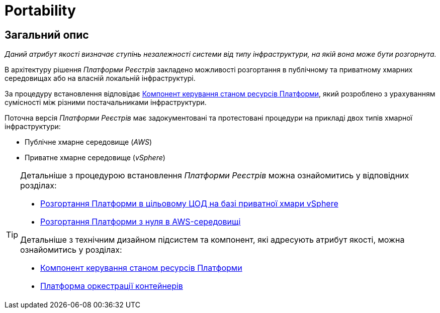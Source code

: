 = Portability

== Загальний опис

_Даний атрибут якості визначає ступінь незалежності системи від типу інфраструктури, на якій вона може бути розгорнута._

В архітектуру рішення _Платформи Реєстрів_ закладено можливості розгортання в публічному та приватному хмарних середовищах або на власній локальній інфраструктурі.

За процедуру встановлення відповідає xref:architecture/platform-installer/overview.adoc[Компонент керування станом ресурсів Платформи], який розроблено з урахуванням сумісності між різними постачальниками інфраструктури.

Поточна версія _Платформи Реєстрів_ має задокументовані та протестовані процедури на прикладі двох типів хмарної інфраструктури:

* Публічне хмарне середовище (_AWS_)
* Приватне хмарне середовище (_vSphere_)

[TIP]
--
Детальніше з процедурою встановлення _Платформи Реєстрів_ можна ознайомитись у відповідних розділах:

* xref:admin:installation/platform-deployment/platform-vsphere-deployment.adoc[Розгортання Платформи в цільовому ЦОД на базі приватної хмари vSphere]
* xref:admin:installation/platform-deployment/platform-aws-deployment.adoc[Розгортання Платформи з нуля в AWS-середовищі]

Детальніше з технічним дизайном підсистем та компонент, які адресують атрибут якості, можна ознайомитись у розділах:

* xref:architecture/platform-installer/overview.adoc[Компонент керування станом ресурсів Платформи]
* xref:architecture/container-platform/container-platform.adoc#_portability[Платформа оркестрації контейнерів]
--